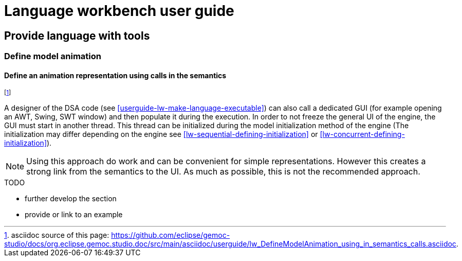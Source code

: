 ////////////////////////////////////////////////////////////////
//	Reproduce title only if not included in master documentation
////////////////////////////////////////////////////////////////
ifndef::includedInMaster[]
= Language workbench user guide

== Provide language with tools

=== Define model animation
endif::[]


[[define-animation-representation-using-in_semantics-section]]
==== Define an animation representation using calls in the semantics
footnote:[asciidoc source of this page:  https://github.com/eclipse/gemoc-studio/docs/org.eclipse.gemoc.studio.doc/src/main/asciidoc/userguide/lw_DefineModelAnimation_using_in_semantics_calls.asciidoc.]

A designer of the DSA code (see <<userguide-lw-make-language-executable>>) can also 
call a dedicated GUI (for example opening an AWT, Swing, SWT window) and then populate 
it during the execution.
In order to not freeze the general UI of the engine, the GUI must start in another thread. 
This thread can be initialized during the model initialization method of the engine (The initialization
may differ depending on the engine see <<lw-sequential-defining-initialization>> or <<lw-concurrent-defining-initialization>>).   

NOTE: Using this approach do work and can be convenient for simple representations. 
However this creates a strong link from the semantics to the UI. As much as possible, 
this is not the recommended approach.

.TODO
******
* further develop the section
* provide or link to an example
******